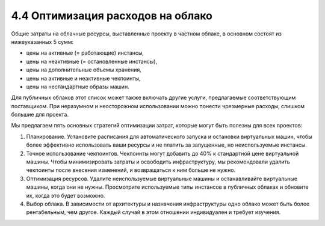 4.4	Оптимизация расходов на облако
----------------------------------

Общие затраты на облачные ресурсы, выставленные проекту в частном облаке, в основном состоят из нижеуказанных 5 сумм:

•	цены на активные (= работающие) инстансы,
•	цены на неактивные (= остановленные инстансы),
•	цены на дополнительные объемы хранения,
•	цены на активные и неактивные чекпоинты,
•	цены на нестандартные образы машин.

Для публичных облаков этот список может также включать другие услуги, предлагаемые соответствующим поставщиком.
При неразумном и неосторожном использовании можно понести чрезмерные расходы, слишком большие для проекта.

Мы предлагаем пять основных стратегий оптимизации затрат, которые могут быть полезны для всех проектов:

1.	Планирование. Установите расписания для автоматического запуска и остановки виртуальных машин, чтобы более эффективно использовать ваши ресурсы и не платить за запущенные, но неиспользуемые инстансы.
2.	Точное использование чекпоинтов. Чекпоинты могут добавить до 40% к стандартной цене виртуальной машины. Чтобы минимизировать затраты и освободить инфраструктуру, мы рекомендовали удалить чекпоинты после внесения изменений, и возвращаться к ним больше не нужно.
3.	Оптимизация ресурсов. Удалите неиспользуемые виртуальные машины и останавливайте виртуальные машины, когда они не нужны. Просмотрите используемые типы инстансов в публичных облаках и обновите их, когда это будет возможно.
4.	Выбор облака. В зависимости от архитектуры и назначения инфраструктуры одно облако может быть более рентабельным, чем другое. Каждый случай в этом отношении индивидуален и требует изучения.

